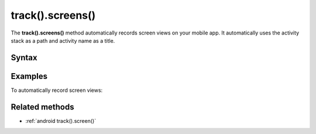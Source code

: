 .. _android track().screens():

=================
track().screens()
=================

The **track().screens()** method automatically records screen views on your mobile app. It automatically uses the activity stack as a path and activity name as a title.

Syntax
------

.. tabs::

    .. group-tab:: Java

        .. code-block:: javascript

          TrackHelper.track()
            .screens(getApplication())
            .with(getTracker());


    .. group-tab:: Kotlin

        .. code-block:: javascript

          TrackHelper.track()
            .screens(getApplication())
            .with(tracker)

Examples
--------

To automatically record screen views:

.. tabs::

    .. group-tab:: Java

        .. code-block:: javascript

          Tracker tracker = ((PiwikApplication) getApplication()).getTracker();
          TrackHelper.track()
            .screens(getApplication())
            .with(tracker);



    .. group-tab:: Kotlin

        .. code-block:: javascript

          val tracker: Tracker = (application as PiwikApplication).tracker
          TrackHelper.track()
            .screens(getApplication())
            .with(tracker)

Related methods
---------------

* :ref:`android track().screen()`
